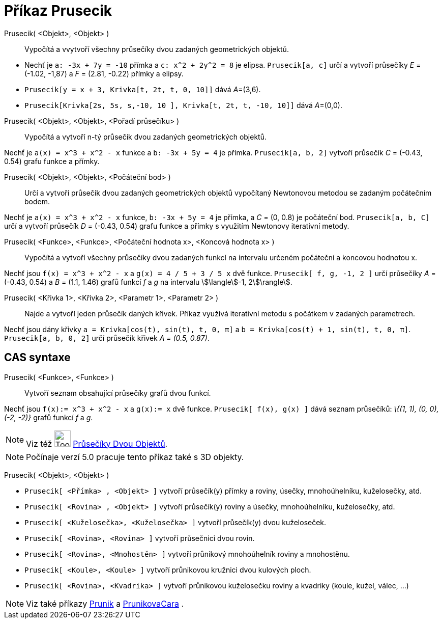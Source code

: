 = Příkaz Prusecik
:page-en: commands/Intersect
ifdef::env-github[:imagesdir: /cs/modules/ROOT/assets/images]

Prusecik( <Objekt>, <Objekt> )::
  Vypočítá a vvytvoří všechny průsečíky dvou zadaných geometrických objektů.

[EXAMPLE]
====

* Nechť je `++a: -3x + 7y = -10++` přímka a `++c: x^2 + 2y^2 = 8++` je elipsa. `++Prusecik[a, c]++` určí a vytvoří
průsečíky _E_ = (-1.02, -1,87) a _F_ = (2.81, -0.22) přímky a elipsy.
* `++Prusecik[y = x + 3, Krivka[t, 2t, t, 0, 10]]++` dává __A__=(3,6).
* `++Prusecik[Krivka[2s, 5s, s,-10, 10 ], Krivka[t, 2t, t, -10, 10]]++` dává __A__=(0,0).

====

Prusecik( <Objekt>, <Objekt>, <Pořadí průsečíku> )::
  Vypočítá a vytvoří n-tý průsečík dvou zadaných geometrických objektů.

[EXAMPLE]
====

Nechť je `++a(x) = x^3 + x^2 - x++` funkce a `++b: -3x + 5y = 4++` je přímka. `++Prusecik[a, b, 2]++` vytvoří průsečík
_C_ = (-0.43, 0.54) grafu funkce a přímky.

====

Prusecik( <Objekt>, <Objekt>, <Počáteční bod> )::
  Určí a vytvoří průsečík dvou zadaných geometrických objektů vypočítaný Newtonovou metodou se zadaným počátečním bodem.

[EXAMPLE]
====

Nechť je `++a(x) = x^3 + x^2 - x++` funkce, `++b: -3x + 5y = 4++` je přímka, a _C_ = (0, 0.8) je počáteční bod.
`++Prusecik[a, b, C]++` určí a vytvoří průsečík _D_ = (-0.43, 0.54) grafu funkce a přímky s využitím Newtonovy
iterativní metody.

====

Prusecik( <Funkce>, <Funkce>, <Počáteční hodnota x>, <Koncová hodnota x> )::
  Vypočítá a vytvoří všechny průsečíky dvou zadaných funkcí na intervalu určeném počáteční a koncovou hodnotou x.

[EXAMPLE]
====

Nechť jsou `++f(x) = x^3 + x^2 - x++` a `++g(x) = 4 / 5 + 3 / 5 x++` dvě funkce. `++Prusecik[ f, g, -1, 2 ]++` určí
průsečíky _A_ = (-0.43, 0.54) a _B_ = (1.1, 1.46) grafů funkcí _f_ a _g_ na intervalu stem:[\langle]-1, 2stem:[\rangle].

====

Prusecik( <Křivka 1>, <Křivka 2>, <Parametr 1>, <Parametr 2> )::
  Najde a vytvoří jeden průsečík daných křivek. Příkaz využívá iterativní metodu s počátkem v zadaných parametrech.

[EXAMPLE]
====

Nechť jsou dány křivky `++a = Krivka[cos(t), sin(t), t, 0, π]++` a `++b = Krivka[cos(t) + 1, sin(t), t, 0, π]++`.
`++Prusecik[a, b, 0, 2]++` určí průsečík křivek _A = (0.5, 0.87)_.

====

== CAS syntaxe

Prusecik( <Funkce>, <Funkce> )::
  Vytvoří seznam obsahující průsečíky grafů dvou funkcí.

[EXAMPLE]
====

Nechť jsou `++f(x):= x^3 + x^2 - x++` a `++g(x):= x++` dvě funkce. `++Prusecik[ f(x), g(x) ]++` dává seznam průsečíků:
_\{(1, 1), (0, 0), (-2, -2)}_ grafů funkcí _f_ a _g_.

====

[NOTE]
====

Viz též image:Tool_Intersect_Two_Objects.gif[Tool Intersect Two Objects.gif,width=32,height=32]
xref:/tools/Průsečíky_dvou_objektů.adoc[Průsečíky Dvou Objektů].

====

[NOTE]
====

Počínaje verzí 5.0 pracuje tento příkaz také s 3D objekty.

====

Prusecik( <Objekt>, <Objekt> )::

[EXAMPLE]
====

* `++Prusecik[ <Přímka> , <Objekt> ]++` vytvoří průsečík(y) přímky a roviny, úsečky, mnohoúhelníku, kuželosečky, atd.
* `++Prusecik[ <Rovina> , <Objekt> ]++` vytvoří průsečík(y) roviny a úsečky, mnohoúhelníku, kuželosečky, atd.
* `++Prusecik[ <Kuželosečka>, <Kuželosečka> ]++` vytvoří průsečík(y) dvou kuželoseček.
* `++Prusecik[ <Rovina>, <Rovina> ]++` vytvoří průsečnici dvou rovin.
* `++Prusecik[ <Rovina>, <Mnohostěn> ]++` vytvoří průnikový mnohoúhelník roviny a mnohostěnu.
* `++Prusecik[ <Koule>, <Koule> ]++` vytvoří průnikovou kružnici dvou kulových ploch.
* `++Prusecik[ <Rovina>, <Kvadrika> ]++` vytvoří průnikovou kuželosečku roviny a kvadriky (koule, kužel, válec, ...)

====

[NOTE]
====

Viz také příkazy xref:./Prunik.adoc[Prunik] a
xref:./PrunikovaCara.adoc[PrunikovaCara] .

====

|===
